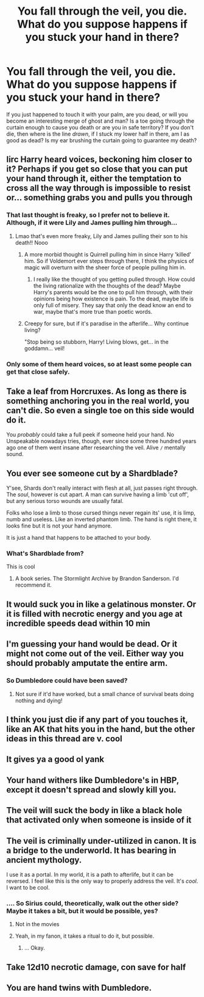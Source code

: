 #+TITLE: You fall through the veil, you die. What do you suppose happens if you stuck your hand in there?

* You fall through the veil, you die. What do you suppose happens if you stuck your hand in there?
:PROPERTIES:
:Score: 34
:DateUnix: 1596385932.0
:DateShort: 2020-Aug-02
:FlairText: Discussion
:END:
If you just happened to touch it with your palm, are you dead, or will you become an interesting merge of ghost and man? Is a toe going through the curtain enough to cause you death or are you in safe territory? If you don't die, then where is the line /drawn/, if I stuck my lower half in there, am I as good as dead? Is my ear brushing the curtain going to guarantee my death?


** Iirc Harry heard voices, beckoning him closer to it? Perhaps if you get so close that you can put your hand through it, either the temptation to cross all the way through is impossible to resist or... something grabs you and pulls you through
:PROPERTIES:
:Author: unspeakable3
:Score: 38
:DateUnix: 1596386205.0
:DateShort: 2020-Aug-02
:END:

*** That last thought is freaky, so I prefer not to believe it. Although, if it were Lily and James pulling him through...
:PROPERTIES:
:Score: 22
:DateUnix: 1596386267.0
:DateShort: 2020-Aug-02
:END:

**** Lmao that's even more freaky, Lily and James pulling their son to his death!! Nooo
:PROPERTIES:
:Author: unspeakable3
:Score: 14
:DateUnix: 1596386441.0
:DateShort: 2020-Aug-02
:END:

***** A more morbid thought is Quirrell pulling him in since Harry 'killed' him. So if Voldemort ever steps through there, I think the physics of magic will overturn with the sheer force of people pulling him in.
:PROPERTIES:
:Score: 10
:DateUnix: 1596387331.0
:DateShort: 2020-Aug-02
:END:

****** I really like the thought of you getting pulled through. How could the living rationalize with the thoughts of the dead? Maybe Harry's parents would be the one to pull him through, with their opinions being how existence is pain. To the dead, maybe life is only full of misery. They say that only the dead know an end to war, maybe that's more true than poetic words.
:PROPERTIES:
:Author: spaghettifortwo
:Score: 11
:DateUnix: 1596387863.0
:DateShort: 2020-Aug-02
:END:


***** Creepy for sure, but if it's paradise in the afterlife... Why continue living?

"Stop being so stubborn, Harry! Living blows, get... in the goddamn... veil!
:PROPERTIES:
:Author: TheVoteMote
:Score: 6
:DateUnix: 1596420879.0
:DateShort: 2020-Aug-03
:END:


*** Only some of them heard voices, so at least some people can get that close safely.
:PROPERTIES:
:Author: Electric999999
:Score: 1
:DateUnix: 1596426036.0
:DateShort: 2020-Aug-03
:END:


** Take a leaf from Horcruxes. As long as there is something anchoring you in the real world, you can't die. So even a single toe on this side would do it.

You /probably/ could take a full peek if someone held your hand. No Unspeakable nowadays tries, though, ever since some three hundred years ago one of them went insane after researching the veil. Alive =/= mentally sound.
:PROPERTIES:
:Author: Sescquatch
:Score: 19
:DateUnix: 1596409465.0
:DateShort: 2020-Aug-03
:END:


** You ever see someone cut by a Shardblade?

Y'see, Shards don't really interact with flesh at all, just passes right through. The /soul/, however is cut apart. A man can survive having a limb 'cut off', but any serious torso wounds are usually fatal.

Folks who lose a limb to those cursed things never regain its' use, it is limp, numb and useless. Like an inverted phantom limb. The hand is right there, it looks fine but it is not your hand anymore.

It is just a hand that happens to be attached to your body.
:PROPERTIES:
:Author: spliffay666
:Score: 11
:DateUnix: 1596404247.0
:DateShort: 2020-Aug-03
:END:

*** What's Shardblade from?

This is cool
:PROPERTIES:
:Author: chlorinecrownt
:Score: 2
:DateUnix: 1596413927.0
:DateShort: 2020-Aug-03
:END:

**** A book series. The Stormlight Archive by Brandon Sanderson. I'd recommend it.
:PROPERTIES:
:Author: TheVoteMote
:Score: 7
:DateUnix: 1596420953.0
:DateShort: 2020-Aug-03
:END:


** It would suck you in like a gelatinous monster. Or it is filled with necrotic energy and you age at incredible speeds dead within 10 min
:PROPERTIES:
:Author: FadedOnly
:Score: 5
:DateUnix: 1596386351.0
:DateShort: 2020-Aug-02
:END:


** I'm guessing your hand would be dead. Or it might not come out of the veil. Either way you should probably amputate the entire arm.
:PROPERTIES:
:Author: 15_Redstones
:Score: 5
:DateUnix: 1596394871.0
:DateShort: 2020-Aug-02
:END:

*** So Dumbledore could have been saved?
:PROPERTIES:
:Author: Korooo
:Score: 2
:DateUnix: 1596402012.0
:DateShort: 2020-Aug-03
:END:

**** Not sure if it'd have worked, but a small chance of survival beats doing nothing and dying!
:PROPERTIES:
:Author: 15_Redstones
:Score: 5
:DateUnix: 1596402375.0
:DateShort: 2020-Aug-03
:END:


** I think you just die if any part of you touches it, like an AK that hits you in the hand, but the other ideas in this thread are v. cool
:PROPERTIES:
:Author: chlorinecrownt
:Score: 3
:DateUnix: 1596413990.0
:DateShort: 2020-Aug-03
:END:


** It gives ya a good ol yank
:PROPERTIES:
:Score: 2
:DateUnix: 1596406453.0
:DateShort: 2020-Aug-03
:END:


** Your hand withers like Dumbledore's in HBP, except it doesn't spread and slowly kill you.
:PROPERTIES:
:Author: harrypotterfan10
:Score: 1
:DateUnix: 1596409352.0
:DateShort: 2020-Aug-03
:END:


** The veil will suck the body in like a black hole that activated only when someone is inside of it
:PROPERTIES:
:Author: bluerayminecraft
:Score: 1
:DateUnix: 1596419529.0
:DateShort: 2020-Aug-03
:END:


** The veil is criminally under-utilized in canon. It is a bridge to the underworld. It has bearing in ancient mythology.

I use it as a portal. In my world, it is a path to afterlife, but it can be reversed. I feel like this is the only way to properly address the veil. It's /cool/. I want to be cool.
:PROPERTIES:
:Author: panickedwordsmith
:Score: 1
:DateUnix: 1596426827.0
:DateShort: 2020-Aug-03
:END:

*** .... So Sirius could, theoretically, walk out the other side? Maybe it takes a bit, but it would be possible, yes?
:PROPERTIES:
:Author: JustAFictionNerd
:Score: 2
:DateUnix: 1596440746.0
:DateShort: 2020-Aug-03
:END:

**** Not in the movies
:PROPERTIES:
:Author: TheNoodleMaster14
:Score: 1
:DateUnix: 1596476520.0
:DateShort: 2020-Aug-03
:END:


**** Yeah, in my fanon, it takes a ritual to do it, but possible.
:PROPERTIES:
:Author: panickedwordsmith
:Score: 1
:DateUnix: 1596503374.0
:DateShort: 2020-Aug-04
:END:

***** ... Okay.
:PROPERTIES:
:Author: JustAFictionNerd
:Score: 1
:DateUnix: 1596510031.0
:DateShort: 2020-Aug-04
:END:


** Take 12d10 necrotic damage, con save for half
:PROPERTIES:
:Author: fanfic_reader
:Score: 1
:DateUnix: 1596434752.0
:DateShort: 2020-Aug-03
:END:


** You are hand twins with Dumbledore.
:PROPERTIES:
:Author: Jon_Riptide
:Score: 9
:DateUnix: 1596386031.0
:DateShort: 2020-Aug-02
:END:
